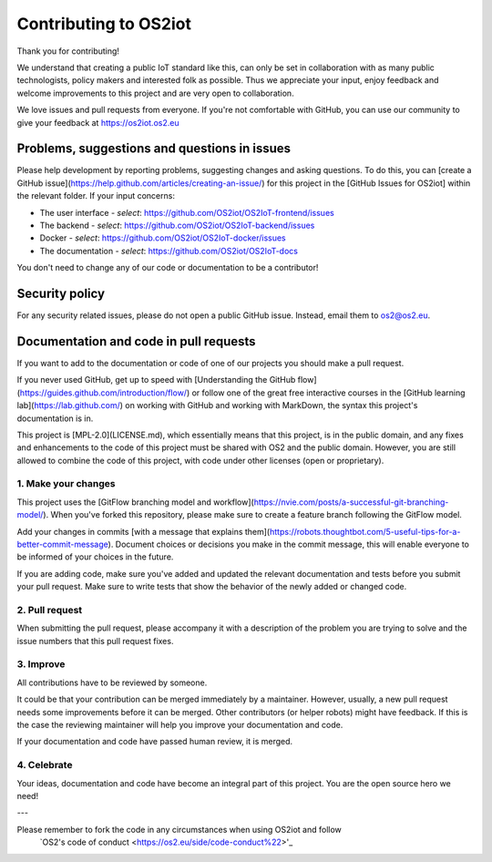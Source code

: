 Contributing to OS2iot
======================

Thank you for contributing!

We understand that creating a public IoT standard like this, can only be set in collaboration with as many public technologists, policy makers and interested folk as possible. Thus we appreciate your input, enjoy feedback and welcome improvements to this project and are very open to collaboration.

We love issues and pull requests from everyone. If you're not comfortable with GitHub, you can use our community to give your feedback at https://os2iot.os2.eu 


Problems, suggestions and questions in issues
---------------------------------------------

Please help development by reporting problems, suggesting changes and asking questions. To do this, you can [create a GitHub issue](https://help.github.com/articles/creating-an-issue/) for this project in the [GitHub Issues for OS2iot] within the relevant folder.
If your input concerns:

* The user interface - *select*: https://github.com/OS2iot/OS2IoT-frontend/issues

* The backend - *select*: https://github.com/OS2iot/OS2IoT-backend/issues

* Docker - *select*: https://github.com/OS2iot/OS2IoT-docker/issues

* The documentation - *select*: https://github.com/OS2iot/OS2IoT-docs

You don't need to change any of our code or documentation to be a contributor!

Security policy
---------------

For any security related issues, please do not open a public GitHub issue. Instead, email them to os2@os2.eu.

Documentation and code in pull requests
---------------------------------------

If you want to add to the documentation or code of one of our projects you should make a pull request.

If you never used GitHub, get up to speed with [Understanding the GitHub flow](https://guides.github.com/introduction/flow/) or follow one of the great free interactive courses in the [GitHub learning lab](https://lab.github.com/) on working with GitHub and working with MarkDown, the syntax this project's documentation is in.

This project is [MPL-2.0](LICENSE.md), which essentially means that this project, is in the public domain, and any fixes and enhancements to the code of this project must be shared with OS2 and the public domain. However, you are still allowed to combine the code of this project, with code under other licenses (open or proprietary). 


1. Make your changes
~~~~~~~~~~~~~~~~~~~~


This project uses the [GitFlow branching model and workflow](https://nvie.com/posts/a-successful-git-branching-model/). When you've forked this repository, please make sure to create a feature branch following the GitFlow model.

Add your changes in commits [with a message that explains them](https://robots.thoughtbot.com/5-useful-tips-for-a-better-commit-message). Document choices or decisions you make in the commit message, this will enable everyone to be informed of your choices in the future.

If you are adding code, make sure you've added and updated the relevant documentation and tests before you submit your pull request. Make sure to write tests that show the behavior of the newly added or changed code.

2. Pull request
~~~~~~~~~~~~~~~

When submitting the pull request, please accompany it with a description of the problem you are trying to solve and the issue numbers that this pull request fixes.

3. Improve
~~~~~~~~~~

All contributions have to be reviewed by someone.

It could be that your contribution can be merged immediately by a maintainer. However, usually, a new pull request needs some improvements before it can be merged. Other contributors (or helper robots) might have feedback. If this is the case the reviewing maintainer will help you improve your documentation and code.

If your documentation and code have passed human review, it is merged.

4. Celebrate
~~~~~~~~~~~~

Your ideas, documentation and code have become an integral part of this project. You are the open source hero we need!

---

Please remember to fork the code in any circumstances when using OS2iot and follow
 `OS2's code of conduct <https://os2.eu/side/code-conduct%22>'_


